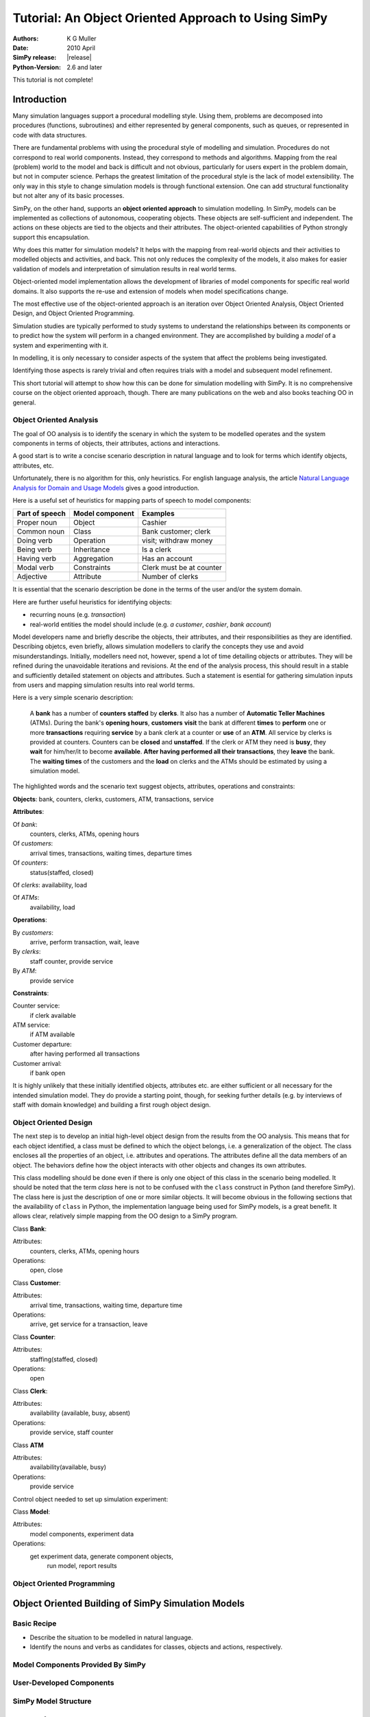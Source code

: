 =============================================================
Tutorial: An Object Oriented Approach to Using SimPy
=============================================================

:Authors: K G Muller
:Date:  2010 April
:SimPy release: |release|
:Python-Version: 2.6 and later

.. highlight:: python
   :linenothreshold: 5 
   
This tutorial is not complete!

Introduction
------------

Many simulation languages support a procedural modelling style. Using them,
problems are decomposed into procedures (functions, subroutines) and either
represented by general components, such as queues, or represented in code
with data structures.

There are fundamental problems with using the procedural style of
modelling and simulation. Procedures do not correspond to real world
components. Instead, they correspond to methods and algorithms. 
Mapping from the real (problem) world to the model and back is difficult
and not obvious, particularly for users expert in the problem domain, but
not in computer science. Perhaps the greatest limitation of the procedural 
style is the lack of model extensibility. The only way in this style
to change simulation models is through functional extension. One can
add structural functionality but not alter any of its basic processes.

SimPy, on the other hand, supports an **object oriented approach**
to simulation modelling.
In SimPy, models can be implemented as collections of autonomous,
cooperating objects.
These objects are self-sufficient and independent. The actions on these
objects are tied to the objects and their attributes. The object-oriented
capabilities of Python strongly support this encapsulation.

Why does this matter for simulation models? It helps with the mapping from
real-world objects and their activities to modelled objects and activities, 
and back. This not only reduces the complexity of the models, it also
makes for easier validation of models and interpretation of simulation
results in real world terms.

Object-oriented model implementation allows the development of libraries
of model components for specific real world domains. It also supports
the re-use and extension of models when model specifications change.

The most effective use of the object-oriented approach is an iteration
over Object Oriented Analysis, Object Oriented Design, and Object Oriented
Programming.

Simulation studies are typically performed to study systems to understand
the relationships between its components or to predict how the system
will perform in a changed environment. They are accomplished by building
a *model* of a system and experimenting with it.

In modelling, it is only necessary to consider aspects of the system
that affect the problems being investigated.

Identifying those aspects is rarely trivial and often requires trials with
a model and subsequent model refinement.

This short tutorial will attempt to show how this can be done for simulation 
modelling with SimPy. It is no comprehensive course on the object oriented 
approach, though. There are many publications on the web and also books 
teaching OO in general. 

Object Oriented Analysis
========================

The goal of OO analysis is to identify the scenary in which the system
to be modelled operates and the system components in terms of objects,
their attributes, actions and interactions.

A good start is to write a concise scenario description in natural
language and to look for terms which identify objects, attributes, etc.

Unfortunately, there is no algorithm for this, only heuristics. For english
language analysis, the article `Natural Language Analysis for Domain and Usage Models`_
gives a good introduction.

.. _Natural Language Analysis for Domain and Usage Models: http://www.educery.com/papers/rhetoric/analysis/ 

Here is a useful set of heuristics for mapping parts of speech to model
components:

========================  ========================  ========================

Part of speech            Model component           Examples

========================  ========================  ========================
Proper noun               Object                    Cashier
Common noun               Class                     Bank customer; clerk
Doing verb                Operation                 visit; withdraw money
Being verb                Inheritance               Is a clerk
Having verb               Aggregation               Has an account
Modal verb                Constraints               Clerk must be at counter
Adjective                 Attribute                 Number of clerks

========================  ========================  ========================

It is essential that the scenario description be done in the terms of the
user and/or the system domain.

Here are further useful heuristics for identifying objects:

*  recurring nouns (e.g. *transaction*)
*  real-world entities the model should include (e.g. *a customer*, *cashier*,
   *bank account*)
   
Model developers name and briefly describe the objects, their attributes, and their 
responsibilities as they are identified. Describing objetcs, even briefly, 
allows simulation modellers to clarify the concepts they use and avoid misunderstandings.
Initially, modellers need not, however, spend a lot of time detailing objects or 
attributes. They will be refined during the unavoidable iterations and 
revisions. At the end of the analysis process, this should result in a stable
and sufficiently detailed statement on objects and attributes. Such a statement
is esential for gathering simulation inputs from users and mapping simulation
results into real world terms.

Here is a very simple scenario description:

    A **bank** has a number of **counters** **staffed** by **clerks**. It also has 
    a number of **Automatic Teller Machines** (ATMs). During the bank's 
    **opening hours**, **customers** **visit** the bank at different **times**
    to **perform** one or more **transactions** requiring **service** by a bank clerk 
    at a counter or **use** of an **ATM**. All service by clerks is provided at counters.
    Counters can be **closed** and **unstaffed**. If the clerk or ATM they need is **busy**, they 
    **wait** for him/her/it 
    to become **available**. **After having performed all their transactions**, they **leave**
    the bank. The **waiting times** of the customers and the **load** on
    clerks and the ATMs should be estimated by using a simulation model.
    
The highlighted words and the scenario text suggest objects, attributes, 
operations and constraints:

**Objects**: bank, counters, clerks, customers, ATM, transactions, service

**Attributes**:

Of *bank*:
   counters, clerks, ATMs, opening hours
   
Of *customers*: 
   arrival times, transactions, waiting times, departure times
   
Of *counters*: 
   status(staffed, closed)
   
Of *clerks*: availability, load

Of *ATMs*: 
   availability, load
   
**Operations**:

By *customers*: 
   arrive, perform transaction, wait, leave

By *clerks*: 
   staff counter, provide service
By *ATM*: 
   provide service
   
**Constraints**: 
   
Counter service:
   if clerk available
ATM service: 
   if ATM available
Customer departure: 
   after having performed all transactions
Customer arrival: 
   if bank open
                 
It is highly unlikely that these initially identified objects, attributes etc. 
are either sufficient or all necessary for the intended simulation model. They
do provide a starting point, though, for seeking further details (e.g.
by interviews of staff with domain knowledge) and building a first rough 
object design.
                 
Object Oriented Design
========================

The next step is to develop an initial high-level object design from
the results from the OO analysis. This means that for each object identified, 
a class must be defined to which the object belongs, i.e. a generalization
of the object. The class encloses all the properties of an object, i.e.
attributes and operations. The attributes define all the data members
of an object. The behaviors define how the object interacts with
other objects and changes its own attributes.

This class modelling should be done even if there is only one object of this 
class in the scenario being modelled. It should be noted that the term *class*
here is not to be confused with the ``class`` construct in Python (and 
therefore SimPy). The class here is just the description of one or more
similar objects. It will 
become obvious in the following sections that the 
availability of ``class`` in Python, the implementation language being used
for SimPy models, is a great benefit. It allows clear, relatively simple 
mapping from the OO design to a SimPy program.

Class **Bank**:

Attributes:
   counters, clerks, ATMs, opening hours
Operations: 
   open, close
    
Class **Customer**:

Attributes: 
   arrival time, transactions, waiting time, departure time
Operations: 
   arrive, get service for a transaction, leave
    
Class **Counter**:

Attributes: 
   staffing(staffed, closed)
Operations: 
   open
    
Class **Clerk**:

Attributes: 
   availability (available, busy, absent)
Operations: 
   provide service, staff counter
    
Class **ATM**

Attributes: 
    availability(available, busy)
Operations: 
    provide service
    
Control object needed to set up simulation experiment:

Class **Model**:

Attributes: 
   model components, experiment data
Operations: 
   get experiment data, generate component objects, 
                run model, report results



Object Oriented Programming
===========================

Object Oriented Building of SimPy Simulation Models
----------------------------------------------------

Basic Recipe
============

* Describe the situation to be modelled in natural language.
* Identify the nouns and verbs as candidates for classes, objects
  and actions, respectively.


Model Components Provided By SimPy
==================================

User-Developed Components
===========================

SimPy Model Structure 
======================

Re-use of Components and Models
================================



Examples: The Bank World
=========================

Objects and Activities
**********************

Bank Model Components
*********************

Model 1: ....
**************

Model 2: ......
***************



